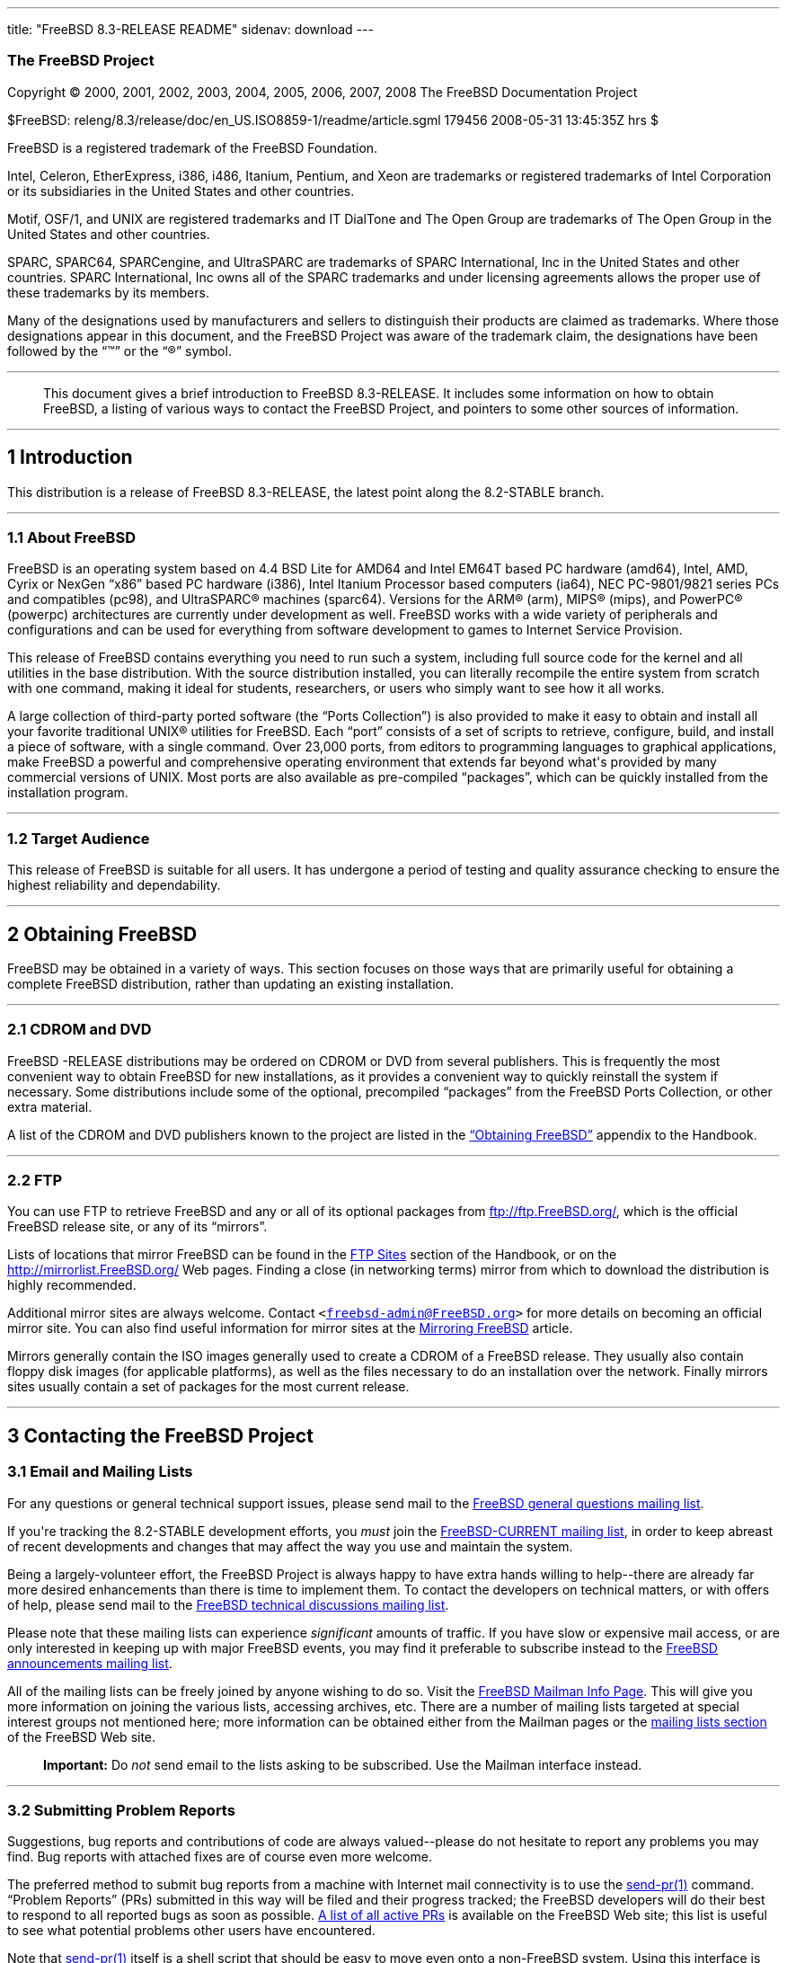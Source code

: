 ---
title: "FreeBSD 8.3-RELEASE README"
sidenav: download
---

++++


<h3 class="CORPAUTHOR">The FreeBSD Project</h3>

<p class="COPYRIGHT">Copyright &copy; 2000, 2001, 2002, 2003, 2004, 2005, 2006, 2007,
2008 The FreeBSD Documentation Project</p>

<p class="PUBDATE">$FreeBSD: releng/8.3/release/doc/en_US.ISO8859-1/readme/article.sgml
179456 2008-05-31 13:45:35Z hrs $<br />
</p>

<div class="LEGALNOTICE"><a id="TRADEMARKS" name="TRADEMARKS"></a>
<p>FreeBSD is a registered trademark of the FreeBSD Foundation.</p>

<p>Intel, Celeron, EtherExpress, i386, i486, Itanium, Pentium, and Xeon are trademarks or
registered trademarks of Intel Corporation or its subsidiaries in the United States and
other countries.</p>

<p>Motif, OSF/1, and UNIX are registered trademarks and IT DialTone and The Open Group
are trademarks of The Open Group in the United States and other countries.</p>

<p>SPARC, SPARC64, SPARCengine, and UltraSPARC are trademarks of SPARC International, Inc
in the United States and other countries. SPARC International, Inc owns all of the SPARC
trademarks and under licensing agreements allows the proper use of these trademarks by
its members.</p>

<p>Many of the designations used by manufacturers and sellers to distinguish their
products are claimed as trademarks. Where those designations appear in this document, and
the FreeBSD Project was aware of the trademark claim, the designations have been followed
by the &#8220;&trade;&#8221; or the &#8220;&reg;&#8221; symbol.</p>
</div>

<hr />
</div>

<blockquote class="ABSTRACT">
<div class="ABSTRACT"><a id="AEN25" name="AEN25"></a>
<p>This document gives a brief introduction to FreeBSD 8.3-RELEASE. It includes some
information on how to obtain FreeBSD, a listing of various ways to contact the FreeBSD
Project, and pointers to some other sources of information.</p>
</div>
</blockquote>

<div class="SECT1">
<hr />
<h2 class="SECT1"><a id="INTRO" name="INTRO">1 Introduction</a></h2>

<p>This distribution is a release of FreeBSD 8.3-RELEASE, the latest point along the
8.2-STABLE branch.</p>

<div class="SECT2">
<hr />
<h3 class="SECT2"><a id="AEN30" name="AEN30">1.1 About FreeBSD</a></h3>

<p>FreeBSD is an operating system based on 4.4 BSD Lite for &#09;AMD64 and Intel EM64T
based PC hardware (amd64), &#09;Intel, AMD, Cyrix or NexGen &#8220;x86&#8221; based PC
hardware (i386), &#09;Intel Itanium Processor based computers (ia64), &#09;NEC
PC-9801/9821 series PCs and compatibles (pc98), &#09;and <span
class="TRADEMARK">UltraSPARC</span>&reg; machines (sparc64). Versions &#09;for the <span
class="TRADEMARK">ARM</span>&reg; (arm), <span class="TRADEMARK">MIPS</span>&reg; (mips),
and &#09;<span class="TRADEMARK">PowerPC</span>&reg; (powerpc) architectures are
currently under &#09;development as well. FreeBSD works with a wide variety of
&#09;peripherals and configurations and can be used for everything &#09;from software
development to games to Internet Service &#09;Provision.</p>

<p>This release of FreeBSD contains everything you need to run &#09;such a system,
including full source code for the kernel and &#09;all utilities in the base
distribution. With the source &#09;distribution installed, you can literally recompile
the entire &#09;system from scratch with one command, making it ideal for &#09;students,
researchers, or users who simply want to see how it &#09;all works.</p>

<p>A large collection of third-party ported software (the &#09;&#8220;Ports
Collection&#8221;) is also provided to make it &#09;easy to obtain and install all your
favorite traditional <span class="TRADEMARK">UNIX</span>&reg; &#09;utilities for FreeBSD.
Each &#8220;port&#8221; consists of a &#09;set of scripts to retrieve, configure, build,
and install a &#09;piece of software, with a single command. Over 23,000 &#09;ports, from
editors to programming languages to graphical &#09;applications, make FreeBSD a powerful
and comprehensive operating &#09;environment that extends far beyond what's provided by
many &#09;commercial versions of <span class="TRADEMARK">UNIX</span>. Most ports are also
available as &#09;pre-compiled &#8220;packages&#8221;, which can be quickly
&#09;installed from the installation program.</p>
</div>

<div class="SECT2">
<hr />
<h3 class="SECT2"><a id="AEN45" name="AEN45">1.2 Target Audience</a></h3>

<p>This release of FreeBSD is suitable for all users. It &#09;has undergone a period of
testing and quality assurance &#09;checking to ensure the highest reliability and
&#09;dependability.</p>
</div>
</div>

<div class="SECT1">
<hr />
<h2 class="SECT1"><a id="OBTAIN" name="OBTAIN">2 Obtaining FreeBSD</a></h2>

<p>FreeBSD may be obtained in a variety of ways. This section focuses on those ways that
are primarily useful for obtaining a complete FreeBSD distribution, rather than updating
an existing installation.</p>

<div class="SECT2">
<hr />
<h3 class="SECT2"><a id="AEN51" name="AEN51">2.1 CDROM and DVD</a></h3>

<p>FreeBSD -RELEASE distributions may be ordered on CDROM or DVD &#09;from several
publishers. This is frequently the most &#09;convenient way to obtain FreeBSD for new
installations, as it &#09;provides a convenient way to quickly reinstall the system if
&#09;necessary. Some distributions include some of the optional, &#09;precompiled
&#8220;packages&#8221; from the FreeBSD Ports &#09;Collection, or other extra
material.</p>

<p>A list of the CDROM and DVD publishers known to the &#09;project are listed in the <a
href="http://www.FreeBSD.org/doc/en_US.ISO8859-1/books/handbook/mirrors.html"
target="_top">&#8220;Obtaining &#09;FreeBSD&#8221;</a> appendix to the Handbook.</p>
</div>

<div class="SECT2">
<hr />
<h3 class="SECT2"><a id="AEN58" name="AEN58">2.2 FTP</a></h3>

<p>You can use FTP to retrieve FreeBSD and any or all of its &#09;optional packages from
<a href="ftp://ftp.FreeBSD.org/" target="_top">ftp://ftp.FreeBSD.org/</a>, which is the
official &#09;FreeBSD release site, or any of its &#09;&#8220;mirrors&#8221;.</p>

<p>Lists of locations that mirror FreeBSD can be found in the &#09;<a
href="http://www.FreeBSD.org/doc/en_US.ISO8859-1/books/handbook/mirrors-ftp.html"
target="_top">FTP &#09;Sites</a> section of the Handbook, or on the <a
href="http://mirrorlist.FreeBSD.org/" target="_top">http://mirrorlist.FreeBSD.org/</a>
Web pages. &#09;Finding a close (in networking terms) mirror from which to &#09;download
the distribution is highly recommended.</p>

<p>Additional mirror sites are always welcome. Contact &#09;<code class="EMAIL">&#60;<a
href="mailto:freebsd-admin@FreeBSD.org">freebsd-admin@FreeBSD.org</a>&#62;</code> for
more details on &#09;becoming an official mirror site. You can also find useful
information for mirror sites at the <a
href="http://www.FreeBSD.org/doc/en_US.ISO8859-1/articles/hubs/" target="_top">Mirroring
FreeBSD</a> article.</p>

<p>Mirrors generally contain the ISO images generally used to &#09;create a CDROM of a
FreeBSD release. They usually also contain &#09;floppy disk images (for applicable
platforms), as well as the &#09;files necessary to do an installation over the network.
&#09;Finally mirrors sites usually contain a set of packages for &#09;the most current
release.</p>
</div>
</div>

<div class="SECT1">
<hr />
<h2 class="SECT1"><a id="CONTACTING" name="CONTACTING">3 Contacting the FreeBSD
Project</a></h2>

<div class="SECT2">
<h3 class="SECT2"><a id="AEN72" name="AEN72">3.1 Email and Mailing Lists</a></h3>

<p>For any questions or general technical support issues, &#09;please send mail to the <a
href="http://lists.FreeBSD.org/mailman/listinfo/freebsd-questions" target="_top">FreeBSD
general questions mailing list</a>.</p>

<p>If you're tracking the 8.2-STABLE development efforts, you &#09;<span
class="emphasis"><i class="EMPHASIS">must</i></span> join the <a
href="http://lists.FreeBSD.org/mailman/listinfo/freebsd-current"
target="_top">FreeBSD-CURRENT mailing list</a>, in order to &#09;keep abreast of recent
developments and changes that may &#09;affect the way you use and maintain the
system.</p>

<p>Being a largely-volunteer effort, the FreeBSD &#09;Project is always happy to have
extra hands willing to help--there are already far more desired enhancements than
&#09;there is time to implement them. To contact the developers on &#09;technical
matters, or with offers of help, please send mail to &#09;the <a
href="http://lists.FreeBSD.org/mailman/listinfo/freebsd-hackers" target="_top">FreeBSD
technical discussions mailing list</a>.</p>

<p>Please note that these mailing lists can experience &#09;<span class="emphasis"><i
class="EMPHASIS">significant</i></span> amounts of traffic. If you &#09;have slow or
expensive mail access, or are only interested in &#09;keeping up with major FreeBSD
events, you may find it &#09;preferable to subscribe instead to the <a
href="http://lists.FreeBSD.org/mailman/listinfo/freebsd-announce" target="_top">FreeBSD
announcements mailing list</a>.</p>

<p>All of the mailing lists can be freely joined by anyone &#09;wishing to do so. Visit
the <a href="http://www.FreeBSD.org/mailman/listinfo" target="_top">&#09;FreeBSD Mailman
Info Page</a>. This will give you more &#09;information on joining the various lists,
accessing archives, &#09;etc. There are a number of mailing lists targeted at special
&#09;interest groups not mentioned here; more information can be &#09;obtained either
from the Mailman pages or the <a href="http://www.FreeBSD.org/support.html#mailing-list"
target="_top">mailing &#09;lists section</a> of the FreeBSD Web site.</p>

<div class="IMPORTANT">
<blockquote class="IMPORTANT">
<p><b>Important:</b> Do <span class="emphasis"><i class="EMPHASIS">not</i></span> send
email to the lists &#09; asking to be subscribed. Use the Mailman interface &#09;
instead.</p>
</blockquote>
</div>
</div>

<div class="SECT2">
<hr />
<h3 class="SECT2"><a id="AEN90" name="AEN90">3.2 Submitting Problem Reports</a></h3>

<p>Suggestions, bug reports and contributions of code are &#09;always valued--please do
not hesitate to report any &#09;problems you may find. Bug reports with attached fixes
are of &#09;course even more welcome.</p>

<p>The preferred method to submit bug reports from a machine &#09;with Internet mail
connectivity is to use the <a
href="http://www.FreeBSD.org/cgi/man.cgi?query=send-pr&sektion=1&manpath=FreeBSD+8.3-RELEASE">
<span class="CITEREFENTRY"><span class="REFENTRYTITLE">send-pr</span>(1)</span></a>
&#09;command. &#09;&#8220;Problem Reports&#8221; (PRs) submitted in this way &#09;will be
filed and their progress tracked; the FreeBSD developers &#09;will do their best to
respond to all reported bugs as soon as &#09;possible. <a
href="http://www.FreeBSD.org/cgi/query-pr-summary.cgi" target="_top">A list &#09;of all
active PRs</a> is available on the FreeBSD Web site; &#09;this list is useful to see what
potential problems other users &#09;have encountered.</p>

<p>Note that <a
href="http://www.FreeBSD.org/cgi/man.cgi?query=send-pr&sektion=1&manpath=FreeBSD+8.3-RELEASE">
<span class="CITEREFENTRY"><span class="REFENTRYTITLE">send-pr</span>(1)</span></a>
itself is a shell script that &#09;should be easy to move even onto a non-FreeBSD system.
Using &#09;this interface is highly preferred. If, for some reason, you &#09;are unable
to use <a
href="http://www.FreeBSD.org/cgi/man.cgi?query=send-pr&sektion=1&manpath=FreeBSD+8.3-RELEASE">
<span class="CITEREFENTRY"><span class="REFENTRYTITLE">send-pr</span>(1)</span></a> to
submit a bug report, you &#09;can try to send it to the <a
href="http://lists.FreeBSD.org/mailman/listinfo/freebsd-bugs" target="_top">FreeBSD
problem reports mailing list</a>.</p>

<p>For more information, <a
href="http://www.FreeBSD.org/doc/en_US.ISO8859-1/articles/problem-reports/"
target="_top">&#8220;Writing &#09;FreeBSD Problem Reports&#8221;</a>, available on the
FreeBSD Web &#09;site, has a number of helpful hints on writing and submitting
&#09;effective problem reports.</p>
</div>
</div>

<div class="SECT1">
<hr />
<h2 class="SECT1"><a id="SEEALSO" name="SEEALSO">4 Further Reading</a></h2>

<p>There are many sources of information about FreeBSD; some are included with this
distribution, while others are available on-line or in print versions.</p>

<div class="SECT2">
<hr />
<h3 class="SECT2"><a id="RELEASE-DOCS" name="RELEASE-DOCS">4.1 Release
Documentation</a></h3>

<p>A number of other files provide more specific information &#09;about this release
distribution. These files are &#09;provided in various formats. Most distributions will
include &#09;both ASCII text (<tt class="FILENAME">.TXT</tt>) and HTML &#09;(<tt
class="FILENAME">.HTM</tt>) renditions. Some distributions &#09;may also include other
formats such as Portable Document Format &#09;(<tt class="FILENAME">.PDF</tt>). &#09;</p>

<ul>
<li>
<p><tt class="FILENAME">README.TXT</tt>: This file, which &#09; gives some general
information about FreeBSD as well as &#09; some cursory notes about obtaining a &#09;
distribution.</p>
</li>

<li>
<p><tt class="FILENAME">RELNOTES.TXT</tt>: The release &#09; notes, showing what's new
and different in FreeBSD &#09; 8.3-RELEASE compared to the previous release (FreeBSD
&#09; 8.2-RELEASE).</p>
</li>

<li>
<p><tt class="FILENAME">HARDWARE.TXT</tt>: The hardware &#09; compatibility list, showing
devices with which FreeBSD has &#09; been tested and is known to work.</p>
</li>

<li>
<p><tt class="FILENAME">ERRATA.TXT</tt>: Release errata. &#09; Late-breaking,
post-release information can be found in &#09; this file, which is principally applicable
to releases &#09; (as opposed to snapshots). It is important to consult &#09; this file
before installing a release of FreeBSD, as it &#09; contains the latest information on
problems which have &#09; been found and fixed since the release was &#09; created.</p>
</li>
</ul>

<br />
<br />
<p>On platforms that support <a
href="http://www.FreeBSD.org/cgi/man.cgi?query=sysinstall&sektion=8&manpath=FreeBSD+8.3-RELEASE">
<span class="CITEREFENTRY"><span class="REFENTRYTITLE">sysinstall</span>(8)</span></a>
(currently &#09;amd64, i386, ia64, pc98, and sparc64), these documents are generally
available via the &#09;Documentation menu during installation. Once the system is
&#09;installed, you can revisit this menu by re-running the &#09;<a
href="http://www.FreeBSD.org/cgi/man.cgi?query=sysinstall&sektion=8&manpath=FreeBSD+8.3-RELEASE">
<span class="CITEREFENTRY"><span class="REFENTRYTITLE">sysinstall</span>(8)</span></a>
utility.</p>

<div class="NOTE">
<blockquote class="NOTE">
<p><b>Note:</b> It is extremely important to read the errata for any &#09; given release
before installing it, to learn about any &#09; &#8220;late-breaking news&#8221; or
post-release problems. &#09; The errata file accompanying each release (most likely right
&#09; next to this file) is already out of date by definition, but &#09; other copies are
kept updated on the Internet and should be &#09; consulted as the &#8220;current
errata&#8221; for this &#09; release. These other copies of the errata are located at
&#09; <a href="http://www.FreeBSD.org/releases/"
target="_top">http://www.FreeBSD.org/releases/</a> (as &#09; well as any sites which keep
up-to-date mirrors of this &#09; location).</p>
</blockquote>
</div>
</div>

<div class="SECT2">
<hr />
<h3 class="SECT2"><a id="AEN144" name="AEN144">4.2 Manual Pages</a></h3>

<p>As with almost all <span class="TRADEMARK">UNIX</span> like operating systems, FreeBSD
comes &#09;with a set of on-line manual pages, accessed through the &#09;<a
href="http://www.FreeBSD.org/cgi/man.cgi?query=man&sektion=1&manpath=FreeBSD+8.3-RELEASE">
<span class="CITEREFENTRY"><span class="REFENTRYTITLE">man</span>(1)</span></a> command
or through the <a href="http://www.FreeBSD.org/cgi/man.cgi" target="_top">hypertext
manual &#09;pages gateway</a> on the FreeBSD Web site. In general, the &#09;manual pages
provide information on the different commands and &#09;APIs available to the FreeBSD
user.</p>

<p>In some cases, manual pages are written to give &#09;information on particular topics.
Notable examples of such &#09;manual pages are <a
href="http://www.FreeBSD.org/cgi/man.cgi?query=tuning&sektion=7&manpath=FreeBSD+8.3-RELEASE">
<span class="CITEREFENTRY"><span class="REFENTRYTITLE">tuning</span>(7)</span></a> (a
guide to performance tuning), &#09;<a
href="http://www.FreeBSD.org/cgi/man.cgi?query=security&sektion=7&manpath=FreeBSD+8.3-RELEASE">
<span class="CITEREFENTRY"><span class="REFENTRYTITLE">security</span>(7)</span></a> (an
introduction to FreeBSD security), and &#09;<a
href="http://www.FreeBSD.org/cgi/man.cgi?query=style&sektion=9&manpath=FreeBSD+8.3-RELEASE">
<span class="CITEREFENTRY"><span class="REFENTRYTITLE">style</span>(9)</span></a> (a
style guide to kernel coding).</p>
</div>

<div class="SECT2">
<hr />
<h3 class="SECT2"><a id="AEN162" name="AEN162">4.3 Books and Articles</a></h3>

<p>Two highly-useful collections of FreeBSD-related information, &#09;maintained by the
FreeBSD Project, &#09;are the FreeBSD Handbook and FreeBSD FAQ (Frequently Asked
&#09;Questions document). On-line versions of the <a
href="http://www.FreeBSD.org/doc/en_US.ISO8859-1/books/handbook/"
target="_top">Handbook</a> &#09;and <a
href="http://www.FreeBSD.org/doc/en_US.ISO8859-1/books/faq/" target="_top">FAQ</a>
&#09;are always available from the <a href="http://www.FreeBSD.org/docs.html"
target="_top">FreeBSD Documentation &#09;page</a> or its mirrors. If you install the
&#09;<tt class="FILENAME">doc</tt> distribution set, you can use a Web &#09;browser to
read the Handbook and FAQ locally. In particular, &#09;note that the Handbook contains a
step-by-step guide to &#09;installing FreeBSD.</p>

<p>A number of on-line books and articles, also maintained by the FreeBSD Project, cover
more-specialized, FreeBSD-related topics. This material spans a wide range of topics,
from effective use of the mailing lists, to dual-booting FreeBSD with other operating
systems, to guidelines for new committers. Like the Handbook and FAQ, these documents are
available from the FreeBSD Documentation Page or in the <tt class="FILENAME">doc</tt>
distribution set.</p>

<p>A listing of other books and documents about FreeBSD can be found in the <a
href="http://www.FreeBSD.org/doc/en_US.ISO8859-1/books/handbook/bibliography.html"
target="_top">bibliography</a> of the FreeBSD Handbook. Because of FreeBSD's strong <span
class="TRADEMARK">UNIX</span> heritage, many other articles and books written for <span
class="TRADEMARK">UNIX</span> systems are applicable as well, some of which are also
listed in the bibliography.</p>
</div>
</div>

<div class="SECT1">
<hr />
<h2 class="SECT1"><a id="ACKNOWLEDGEMENTS" name="ACKNOWLEDGEMENTS">5
Acknowledgments</a></h2>

<p>FreeBSD represents the cumulative work of many hundreds, if not thousands, of
individuals from around the world who have worked countless hours to bring about this
release. For a complete list of FreeBSD developers and contributors, please see <a
href="http://www.FreeBSD.org/doc/en_US.ISO8859-1/articles/contributors/"
target="_top">&#8220;Contributors to FreeBSD&#8221;</a> on the FreeBSD Web site or any of
its mirrors.</p>

<p>Special thanks also go to the many thousands of FreeBSD users and testers all over the
world, without whom this release simply would not have been possible.</p>
</div>
</div>

<hr />
<p align="center"><small>This file, and other release-related documents, can be
downloaded from <a href="ftp://ftp.FreeBSD.org/">ftp://ftp.FreeBSD.org/</a>.</small></p>

<p align="center"><small>For questions about FreeBSD, read the <a
href="http://www.FreeBSD.org/docs.html">documentation</a> before contacting &#60;<a
href="mailto:questions@FreeBSD.org">questions@FreeBSD.org</a>&#62;.</small></p>

<p align="center"><small>For questions about this documentation, e-mail &#60;<a
href="mailto:doc@FreeBSD.org">doc@FreeBSD.org</a>&#62;.</small></p>
++++


